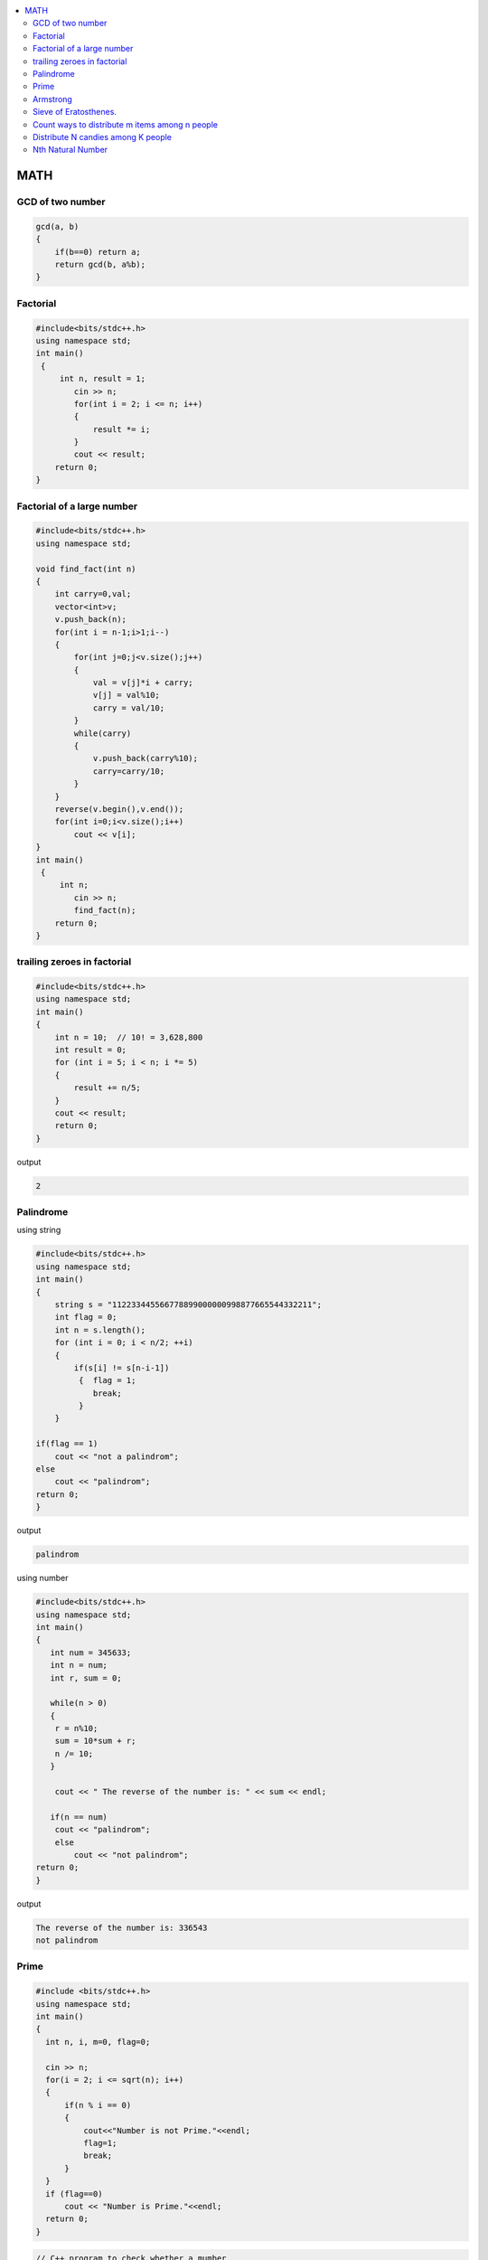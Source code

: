 
.. contents::
   :local:
   :depth: 3


MATH
===============================================================================

GCD of two number
-------------------------

.. code:: c++

      gcd(a, b)
      {
          if(b==0) return a;
          return gcd(b, a%b);
      }


Factorial
-------------------------

.. code:: c++

      #include<bits/stdc++.h>
      using namespace std;
      int main()
       {      
           int n, result = 1;
              cin >> n;
              for(int i = 2; i <= n; i++)
              {
                  result *= i;
              }
              cout << result;
          return 0;
      }
      
      
 
Factorial of a large number
-------------------------

.. code:: c++
     
         #include<bits/stdc++.h>
         using namespace std;

         void find_fact(int n)
         {
             int carry=0,val;
             vector<int>v;
             v.push_back(n);
             for(int i = n-1;i>1;i--)
             {
                 for(int j=0;j<v.size();j++)
                 {
                     val = v[j]*i + carry;
                     v[j] = val%10;
                     carry = val/10;
                 }
                 while(carry)
                 {
                     v.push_back(carry%10);
                     carry=carry/10;
                 }
             }
             reverse(v.begin(),v.end());
             for(int i=0;i<v.size();i++)
                 cout << v[i];
         }
         int main()
          {      
              int n;
                 cin >> n;
                 find_fact(n);
             return 0;
         }      
      
      
trailing zeroes in factorial
-------------------------

.. code:: c++

    #include<bits/stdc++.h>
    using namespace std;
    int main()
    {
        int n = 10;  // 10! = 3,628,800
        int result = 0;
        for (int i = 5; i < n; i *= 5)
        {
            result += n/5;
        }
        cout << result;
        return 0;
    }

output

.. code:: c++

    2

Palindrome 
-------------------------

using string

.. code:: c++

      #include<bits/stdc++.h>
      using namespace std;
      int main()
      {
          string s = "112233445566778899000000998877665544332211";
          int flag = 0;
          int n = s.length();
          for (int i = 0; i < n/2; ++i)
          {
              if(s[i] != s[n-i-1])
               {  flag = 1;
                  break;
               }
          }

      if(flag == 1) 
          cout << "not a palindrom";
      else
          cout << "palindrom";
      return 0;
      }
      
output

.. code:: c++

      palindrom
      
using number

.. code:: c++

      #include<bits/stdc++.h>
      using namespace std;
      int main()
      {
         int num = 345633;
         int n = num;
         int r, sum = 0;

         while(n > 0)
         {
          r = n%10;
          sum = 10*sum + r;
          n /= 10;
         }

          cout << " The reverse of the number is: " << sum << endl;

         if(n == num)
          cout << "palindrom";
          else
              cout << "not palindrom";
      return 0;
      }

output

.. code:: c++

      The reverse of the number is: 336543
      not palindrom

Prime
------------------

.. code:: c++

      #include <bits/stdc++.h>  
      using namespace std;  
      int main()  
      {  
        int n, i, m=0, flag=0;  

        cin >> n;   
        for(i = 2; i <= sqrt(n); i++)  
        {  
            if(n % i == 0)  
            {  
                cout<<"Number is not Prime."<<endl;  
                flag=1;  
                break;  
            }  
        }  
        if (flag==0)  
            cout << "Number is Prime."<<endl;  
        return 0;  
      }  

.. code:: c++

      // C++ program to check whether a mumber
      // is prime or not using recursion
      #include <iostream>
      using namespace std;

      // function check whether a number
      // is prime or not
      bool isPrime(int n)
      {
         static int i = 2;

         // corner cases
         if (n == 0 || n == 1) {
            return false;
         }

         // Checking Prime
         if (n == i)
            return true;

         // base cases
         if (n % i == 0) {
            return false;
         }
         i++;
         return isPrime(n);
      }

      // Driver Code
      int main()
      {

         isPrime(35) ? cout << " true\n" : cout << " false\n";
         return 0;
      }

      // This code is contributed by yashbeersingh42



Armstrong
------------------

.. code:: c++

      #include <bits/stdc++.h>
      using namespace std;
      int main()
      {int n, d, r, sum=0, x;
          cin >> x;
          n = x;
          d = log10(n) + 1;
          for (int i = 0; i < d; ++i)
          {
             r = n%10;
             sum += pow(r, d);
             n /= 10;
          }
          if(sum == x)
              cout << "amstrong";
          else
              cout << "not amastrong";
      }


Sieve of Eratosthenes.
-------------------------

Given a number n, print all primes smaller than or equal to n

.. code:: c++

      #include<bits/stdc++.h>
      using namespace std;

      int main()
       {
           int arr[100] = {0};
           int n = 30;
           for (int i = 2; i*i < n; ++i)
           {
               for (int j = i*i; j < n; j+=i)
               {
                   if(arr[j] == 0)
                   {
                      arr[j] = 1;
                   }
               }
           }
           for (int i = 2; i < n; ++i)
           {
               if(arr[i] == 0)
                  cout << i << " ";
           }
           return 0;
      }

output

.. code:: c++

      2 3 5 7 11 13 17 19 23 29 
      
      

`Count ways to distribute m items among n people <https://www.geeksforgeeks.org/count-ways-to-distribute-m-items-among-n-people/>`_
-------------------------

.. code:: c++      

      #include <bits/stdc++.h>
      using namespace std;
      int binomial_coefficient(int n, int r)
      {
          int res = 1;

          if (r > n - r)
              r = n - r;

          for (int i = 0; i < r; ++i) {
              res *= (n - i);
              res /= (i + 1);
          }

          return res;
      }
      int calculate_ways(int m, int n)
      {
          if (m < n)
              return 0;

          // ways  -> (n+m-1)C(m-1)
          int ways = binomial_coefficient(n + m - 1, n - 1);
          return ways;
      }

      int main()
      {
          // m represents number of mangoes
          // n represents number of people
          int m = 7, n = 5;

          int result = calculate_ways(m, n);
          printf("%d\n", result);

          return 0;
      }
      
`Distribute N candies among K people <https://leetcode.com/problems/distribute-candies-to-people/>`_
-------------------------
      
.. code:: c++            
      
    vector<int> distributeCandies(int candies, int num_people) {
        vector<int> result(num_people, 0);
        int idx = 0, candies_count = 1;
        while(candies){
            result[idx++] += candies_count;
            candies -= candies_count++;
            if(idx == num_people) idx = 0;
            if(candies_count > candies) candies_count = candies;
        }
        return result;
    }

`Nth Natural Number <https://practice.geeksforgeeks.org/problems/nth-natural-number/1#>`_
-------------------------

Given a positive integer N. You have to find Nth natural number after removing all the numbers containing digit 9.
      
.. code:: c++  

      long long findNth(long long N)
          {
              // code here.
             long long B9 = 0, pos = 1;
             while(N>0)
             {
                 B9 += pos*(N%9);
                 N /= 9;
                 pos *=10;
             }return B9;
          }
